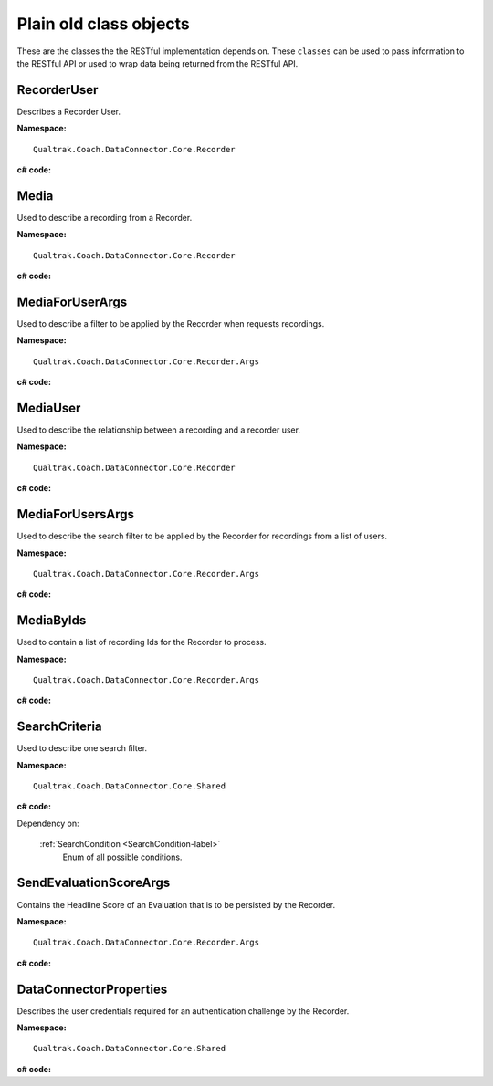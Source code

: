 =======================
Plain old class objects
=======================

These are the classes the the RESTful implementation depends on.  These ``classes`` can be used to pass information to the RESTful API or used to wrap data being returned from the RESTful API.


.. _RecorderUser-label:

RecorderUser
============

Describes a Recorder User.

**Namespace:** ::

    Qualtrak.Coach.DataConnector.Core.Recorder

**c# code:**

.. code-block:: c#
   :linenos:

    [DataContract()]
    public class RecorderUser
    {
        [DataMember]
        public string AccountId { get; set; }

        [DataMember]
        public string FirstName { get; set; }

        //The Automatic Call Distributor ID uniquely identifies an agent with a device; device being the equipment the call is directed to.  This ID identifies this user
        [DataMember]
        public string LastName { get; set; }

        //This is the unique identifier of a user account within the recorder
        [DataMember]
        public string Mail { get; set; }

        //This is the password of the user’s account.
        [DataMember]
        public string Password { get; set; }

        [DataMember]
        public string UserId { get; set; }

        [DataMember]
        public string Username { get; set; }
    }


.. _Media-label:

Media
=====

Used to describe a recording from a Recorder.

**Namespace:** ::

    Qualtrak.Coach.DataConnector.Core.Recorder

**c# code:**

.. code-block:: c#
   :linenos:

    [DataContract]
    public class Media
    {
        [DataMember]
        public string Id { get; set; }

        [DataMember]
        public string FileName { get; set; }

        //The name of the file that uniquely identifies the recording
        [DataMember]
        public string RecorderUserId { get; set; }

        [DataMember]
        public DateTime? Date { get; set; }

        [DataMember]
        public string Metadata { get; set; }
    }




.. _MediaForUserArgs-label:

MediaForUserArgs
================

Used to describe a filter to be applied by the Recorder when requests recordings.

**Namespace:** ::

    Qualtrak.Coach.DataConnector.Core.Recorder.Args

**c# code:**

.. code-block:: c#
   :linenos:

    [DataContract]
    public class MediaForUserArgs
    {
        [DataMember]
        public int Limit { get; set; }

        [DataMember]
        public List<SearchCriteria> SearchCriteria { get; set; }

        [DataMember]
        public string TimeZone { get; set; }
    }



.. _MediaUser-label:

MediaUser
=========

Used to describe the relationship between a recording and a recorder user.

**Namespace:** ::

    Qualtrak.Coach.DataConnector.Core.Recorder

**c# code:**

.. code-block:: c#
   :linenos:

    [DataContract]
    public class MediaUser
    {
        [DataMember]
        public string MediaId { get; set; }

        [DataMember]
        public string RecorderUserId { get; set; }
    }



.. _MediaForUsersArgs-label:

MediaForUsersArgs
=================

Used to describe the search filter to be applied by the Recorder for recordings from a list of users.

**Namespace:** ::

    Qualtrak.Coach.DataConnector.Core.Recorder.Args

**c# code:**

.. code-block:: c#
   :linenos:

    [DataContract]
    public class MediaForUsersArgs
    {
        [DataMember]
        public int Limit { get; set; }

        [DataMember]
        public List<SearchCriteria> SearchCriteria { get; set; }

        [DataMember]
        public string TimeZone { get; set; }

        [DataMember]
        public IEnumerable<string> UserIds { get; set; }
    }




.. _MediaByIds-label:

MediaByIds
==========

Used to contain a list of recording Ids for the Recorder to process.

**Namespace:** ::

    Qualtrak.Coach.DataConnector.Core.Recorder.Args

**c# code:**

.. code-block:: c#
   :linenos:

    [DataContract]
    public class MediaByIds
    {
        [DataMember]
        public IEnumerable<string> ids { get; set; }
    }


.. _SearchCriteria-label:

SearchCriteria
==============

Used to describe one search filter.

**Namespace:** ::

    Qualtrak.Coach.DataConnector.Core.Shared

**c# code:**

.. code-block:: c#
   :linenos:

    [DataContract]
    public class SearchCriteria
    {
        [DataMember]
        public string Id { get; set; }

        [DataMember]
        public string SearchVariableName { get; set; }

        [DataMember]
        public string SearchVariableDisplayName { get; set; }

        [DataMember]
        public string SearchVariableValue { get; set; }

        [DataMember]
        public SearchCondition SearchCondition { get; set; }

        [DataMember]
        public System.TypeCode SearchVariableDataType { get; set; }
    }



Dependency on:

    :ref:`SearchCondition <SearchCondition-label>`
    	Enum of all possible conditions.


.. _SendEvaluationScoreArgs-label:

SendEvaluationScoreArgs
=======================

Contains the Headline Score of an Evaluation that is to be persisted by the Recorder.

**Namespace:** ::

    Qualtrak.Coach.DataConnector.Core.Recorder.Args

**c# code:**

.. code-block:: c#
   :linenos:

    [DataContract]
    [Serializable]
    public class DataConnectorEvaluationScore : IDataConnectorEvaluationScore
    {
        [DataMember]
        public string EvaluationId { get; set; }

        [DataMember]
        public string ExtraScore { get; set; }

        [DataMember]
        public string HeadlineScore { get; set; }

        [DataMember]
        public string MediaId { get; set; }

        [DataMember]
        public string UserId { get; set; }
    }

.. _DataConnectorProperties-label:

DataConnectorProperties
=======================

Describes the user credentials required for an authentication challenge by the Recorder.

**Namespace:** ::

    Qualtrak.Coach.DataConnector.Core.Shared

**c# code:**

.. code-block:: c#
   :linenos:

    [DataContract]
    [Serializable]
    public class DataConnectorProperties : IDataConnectorEvaluationScore
    {
        [DataMember]
        public string Password { get; set; }

        [DataMember]
        public string TenantCode { get; set; }

        [DataMember]
        public string Username { get; set; }
    }
